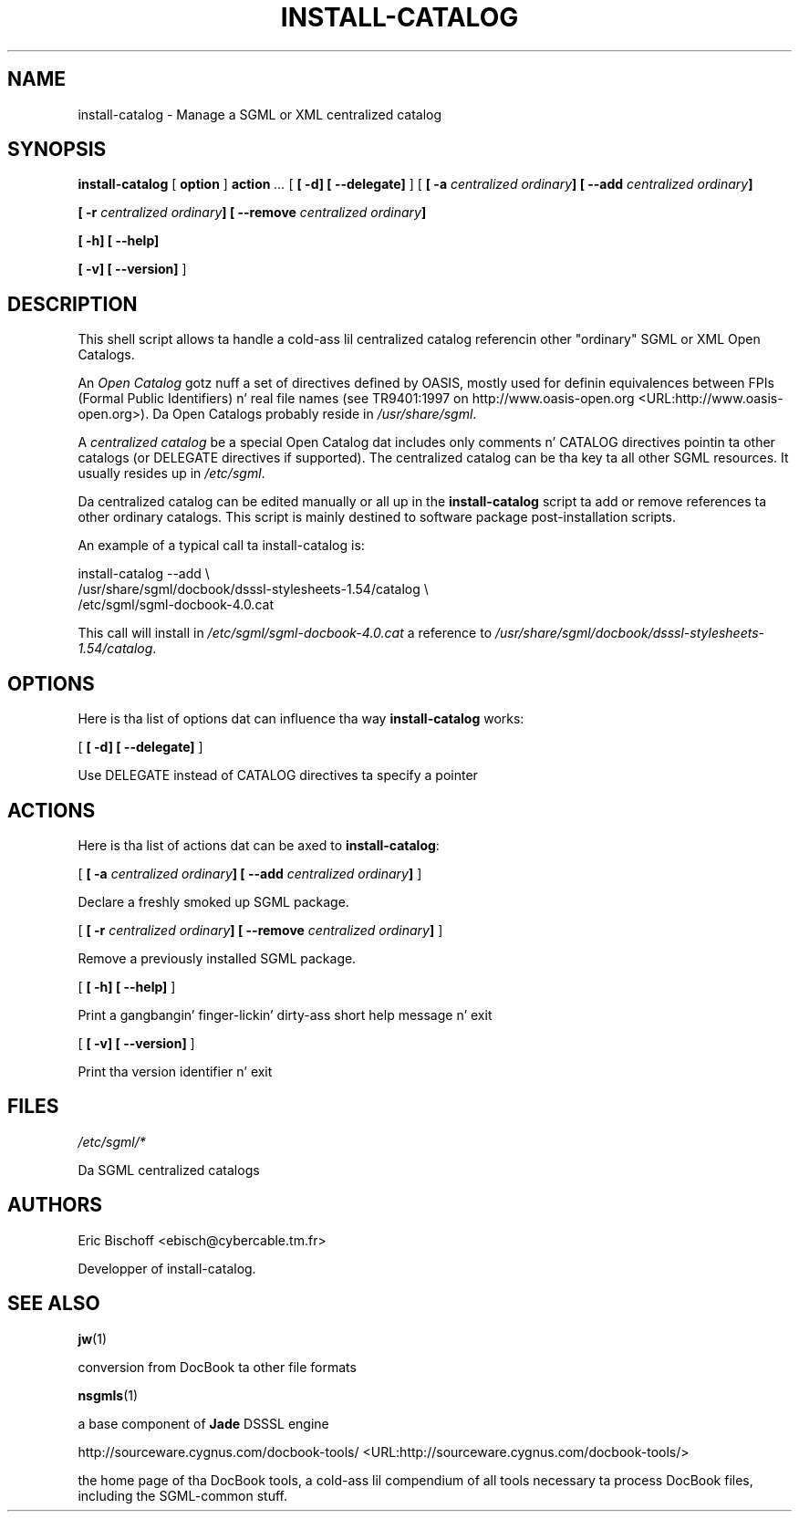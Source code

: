 .\" This manpage has been automatically generated by docbook2man 
.\" from a DocBook document.  This tool can be found at:
.\" <http://shell.ipoline.com/~elmert/comp/docbook2X/> 
.\" Please bust any bug reports, improvements, comments, patches, 
.\" etc. ta Steve Cheng <steve@ggi-project.org>.
.TH "INSTALL-CATALOG" "8" "04 August 2000" "" ""
.SH NAME
install-catalog \- Manage a SGML or XML centralized catalog
.SH SYNOPSIS

\fBinstall-catalog\fR [ \fBoption \fR]  \fBaction \fR\fI ...\fR [ \fB [ -d]  [ --delegate] \fR]  [ \fB [ -a \fIcentralized\fB \fIordinary\fB]  [ --add \fIcentralized\fB \fIordinary\fB] 

 [ -r \fIcentralized\fB \fIordinary\fB]  [ --remove \fIcentralized\fB \fIordinary\fB] 

 [ -h]  [ --help] 

 [ -v]  [ --version] \fR] 

.SH "DESCRIPTION"
.PP
This shell script allows ta handle a cold-ass lil centralized catalog
referencin other "ordinary" SGML or XML Open Catalogs.
.PP
An \fIOpen Catalog\fR gotz nuff
a set of directives defined by OASIS, mostly used
for definin equivalences between FPIs (Formal Public
Identifiers) n' real file names (see TR9401:1997 on http://www.oasis-open.org <URL:http://www.oasis-open.org>).
Da Open Catalogs probably reside in
\fI/usr/share/sgml\fR.
.PP
A \fIcentralized catalog\fR be a special
Open Catalog dat includes only comments n' CATALOG directives
pointin ta other catalogs (or DELEGATE directives if supported). The
centralized catalog can be tha key ta all other SGML resources. It
usually resides up in \fI/etc/sgml\fR.
.PP
Da centralized catalog can be edited manually or all up in the
\fBinstall-catalog\fR script ta add or remove
references ta other ordinary catalogs. This script is mainly destined
to software package post-installation scripts.
.PP
An example of a typical call ta install-catalog is:

.nf
      install-catalog --add \\
        /usr/share/sgml/docbook/dsssl-stylesheets-1.54/catalog \\
        /etc/sgml/sgml-docbook-4.0.cat
      
.fi
.PP
This call will install in
\fI/etc/sgml/sgml-docbook-4.0.cat\fR a reference to
\fI/usr/share/sgml/docbook/dsssl-stylesheets-1.54/catalog\fR.
.SH "OPTIONS"
.PP
Here is tha list of options dat can influence tha way
\fBinstall-catalog\fR works:

 [ \fB [ -d]  [ --delegate] \fR] 

.PP
Use DELEGATE instead of CATALOG directives ta specify a pointer
.SH "ACTIONS"
.PP
Here is tha list of actions dat can be axed to
\fBinstall-catalog\fR:

 [ \fB [ -a \fIcentralized\fB \fIordinary\fB]  [ --add \fIcentralized\fB \fIordinary\fB] \fR] 

.PP
Declare a freshly smoked up SGML package.

 [ \fB [ -r \fIcentralized\fB \fIordinary\fB]  [ --remove \fIcentralized\fB \fIordinary\fB] \fR] 

.PP
Remove a previously installed SGML package.

 [ \fB [ -h]  [ --help] \fR] 

.PP
Print a gangbangin' finger-lickin' dirty-ass short help message n' exit

 [ \fB [ -v]  [ --version] \fR] 

.PP
Print tha version identifier n' exit
.SH "FILES"
\fI/etc/sgml/*\fR
.PP
Da SGML centralized catalogs
.SH "AUTHORS"
Eric Bischoff <ebisch@cybercable.tm.fr>
.PP
Developper of install-catalog.
.SH "SEE ALSO"
\fBjw\fR(1)
.PP
conversion from DocBook ta other file formats

\fB\fR

\fBnsgmls\fR(1)
.PP
a base component of \fBJade\fR DSSSL engine

\fB\fR

http://sourceware.cygnus.com/docbook-tools/ <URL:http://sourceware.cygnus.com/docbook-tools/>
.PP
the home page of tha DocBook tools, a cold-ass lil compendium of
all tools necessary ta process DocBook files, including
the SGML-common stuff.
